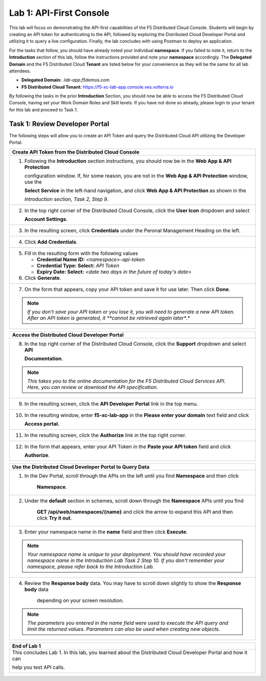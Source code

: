 Lab 1: API-First Console
========================

This lab will focus on demonstrating the API-first capabilities of the F5 Distributed Cloud
Console. Students will begin by creating an API token for authenticating to the API, followed 
by exploring the Distributed Cloud Developer Portal and utilizing it to query a live 
configuration. Finally, the lab concludes with using Postman to deploy an application.

For the tasks that follow, you should have already noted your individual **namespace**. If you
failed to note it, return to the **Introduction** section of this lab, follow the instructions
provided and note your **namespace** accordingly. The **Delegated Domain** and the F5
Distributed Cloud **Tenant** are listed below for your convenience as they will be the same for
all lab attendees.

* **Delegated Domain:** *.lab-app.f5demos.com*
* **F5 Distributed Cloud Tenant:** https://f5-xc-lab-app.console.ves.volterra.io

By following the tasks in the prior **Introduction** Section, you should now be able to access the
F5 Distributed Cloud Console, having set your Work Domain Roles and Skill levels. If you have
not done so already, please login to your tenant for this lab and proceed to Task 1.

Task 1: Review Developer Portal
~~~~~~~~~~~~~~~~~~~~~~~~~~~~~~~

The following steps will allow you to create an API Token and query the Distributed Cloud API
utilizing the Developer Portal.  

+---------------------------------------------------------------------------------------------------------------+
| **Create API Token from the Distributed Cloud Console**                                                       |
+===============================================================================================================+
| 1. Following the **Introduction** section instructions, you should now be in the **Web App & API Protection** |
|                                                                                                               |
|    configuration window. If, for some reason, you are not in the **Web App & API Protection** window, use the |
|                                                                                                               |
|    **Select Service** in the left-hand navigation, and click **Web App & API Protection** as shown in the     |
|                                                                                                               |
|    *Introduction section, Task 2, Step 9*.                                                                    |
+---------------------------------------------------------------------------------------------------------------+
| 2. In the top right corner of the Distributed Cloud Console, click the **User Icon** dropdown and select      |
|                                                                                                               |
|    **Account Settings**.                                                                                      |
|                                                                                                               |
| |lab1-Account_Settings|                                                                                       |
+---------------------------------------------------------------------------------------------------------------+
| 3. In the resulting screen, click **Credentials** under the Peronal Management Heading on the left.           |
|                                                                                                               |
| |lab1-Credentials|                                                                                            |
+---------------------------------------------------------------------------------------------------------------+
| 4. Click **Add Credentials**.                                                                                 |
|                                                                                                               |
| |lab1-Add_Credentials|                                                                                        |
+---------------------------------------------------------------------------------------------------------------+
| 5. Fill in the resulting form with the following values                                                       |
|                                                                                                               |
|    * **Credential Name ID:**  *<namespace>-api-token*                                                         |
|    * **Credential Type: Select:** *API Token*                                                                 |
|    * **Expiry Date: Select:** *<date two days in the future of today's date>*                                 |
|                                                                                                               |
| 6. Click **Generate**.                                                                                        |
|                                                                                                               |
| |lab1-Generate_API_Token|                                                                                     |
+---------------------------------------------------------------------------------------------------------------+
| 7. On the form that appears, copy your API token and save it for use later.  Then click **Done**.             |
|                                                                                                               |
| |lab1-API_Token|                                                                                              |
|                                                                                                               |
| .. note::                                                                                                     |
|    *If you don't save your API token or you lose it, you will need to generate a new API token. After an API* |
|    *token is generated, it **cannot be retrieved again later**.*                                              |
+---------------------------------------------------------------------------------------------------------------+


+---------------------------------------------------------------------------------------------------------------+
| **Access the Distributed Cloud Developer Portal**                                                             |
+===============================================================================================================+
| 8. In the top right corner of the Distributed Cloud Console, click the **Support** dropdown and select **API**|
|                                                                                                               |
|    **Documentation**.                                                                                         |
|                                                                                                               |
| |lab1-API_Documentation|                                                                                      |
|                                                                                                               |
| .. note::                                                                                                     |
|    *This takes you to the online documentation for the F5 Distributed Cloud Services API.  Here, you can*     |
|    *review or download the API specification.*                                                                |
+---------------------------------------------------------------------------------------------------------------+
| 9. In the resulting screen, click the **API Developer Portal** link in the top menu.                          |
|                                                                                                               |
| |lab1-API_Developer_Portal|                                                                                   |
+---------------------------------------------------------------------------------------------------------------+
| 10. In the resulting window, enter **f5-xc-lab-app** in the **Please enter your domain** text field and click |
|                                                                                                               |
|     **Access portal.**                                                                                        |
|                                                                                                               |
| |lab1-Portal_Domain|                                                                                          |
+---------------------------------------------------------------------------------------------------------------+
| 11. In the resulting screen, click the **Authorize** link in the top right corner.                            |
|                                                                                                               |
| |lab1-Portal_Authorize|                                                                                       |
+---------------------------------------------------------------------------------------------------------------+
| 12. In the form that appears, enter your API Token in the **Paste your API token** field and click            |
|                                                                                                               |
|     **Authorize**.                                                                                            |
|                                                                                                               |
| |lab1-Portal_Set_Token|                                                                                       |
+---------------------------------------------------------------------------------------------------------------+


+---------------------------------------------------------------------------------------------------------------+
| **Use the Distributed Cloud Developer Portal to Query Data**                                                  |
+===============================================================================================================+
| 1. In the Dev Portal, scroll through the APIs on the left until you find **Namespace** and then click         |
|                                                                                                               |
|     **Namespace**.                                                                                            |
|                                                                                                               |
| |lab1-Portal_Namespace|                                                                                       |
+---------------------------------------------------------------------------------------------------------------+
| 2. Under the **default** section in schemes, scroll down through the **Namespace** APIs until you find        |
|                                                                                                               |
|     **GET /api/web/namespaces/{name}** and click the arrow to expand this API and then click **Try it out**.  |
|                                                                                                               |
| |lab1-Portal_Namespaces_Name|                                                                                 |
+---------------------------------------------------------------------------------------------------------------+
| 3. Enter your namespace name in the **name** field and then click **Execute**.                                |
|                                                                                                               |
| .. note::                                                                                                     |
|    *Your namespace name is unique to your deployment. You should have recorded your namespace name in the*    |
|    *Introduction Lab Task 2 Step 10.  If you don't remember your namespace, please refer back to the*         |
|    *Introduction Lab.*                                                                                        |
|                                                                                                               |
| |lab1-Portal_Namespaces_Name_Execute|                                                                         |
+---------------------------------------------------------------------------------------------------------------+
| 4. Review the **Response body** data. You may have to scroll down slightly to show the **Response body** data |
|                                                                                                               |
|     depending on your screen resolution.                                                                      |
|                                                                                                               |
| |lab1-Portal_Namespaces_Name_JSON|                                                                            |
|                                                                                                               |
| .. note::                                                                                                     |
|    *The parameters you entered in the name field were used to execute the API query and limit the returned*   |
|    *values. Parameters can also be used when creating new objects.*                                           |
+---------------------------------------------------------------------------------------------------------------+

+---------------------------------------------------------------------------------------------------------------+
| **Use the Distributed Cloud Developer Portal to Create an Object**                                            |
+===============================================================================================================+
| 1. In the Dev Portal, scroll through the APIs on the left until you find **Application Firewall** and then    |
|                                                                                                               |
|    click **Application Firewall**.                                                                            |
|                                                                                                               |
| |lab1-Portal_Firewall|                                                                                        |
+---------------------------------------------------------------------------------------------------------------+
| 2. Under the **default** section in schemes, find the                                                         |
|                                                                                                               |
|     **POST \/api\/config\/namespaces\/{metadata.namespace}\/app_firewalls** and click the arrow to expand this|
|                                                                                                               |
|     API and then click **Try it out**.                                                                        |
|                                                                                                               |
| |lab1-Portal_Firewall_Post|                                                                                   |
+---------------------------------------------------------------------------------------------------------------+
| 3. Enter your namespace name in the **metadata.namespace** field and in the body object field paste the       |
|                                                                                                               |
|    following content.                                                                                         |
|                                                                                                               |
| .. code-block:: bash                                                                                          |
|                                                                                                               |
|    {                                                                                                          |
|        "metadata": {                                                                                          |
|           "name": "non-standard",                                                                             |
|           "namespace": "<namespace>"                                                                          |
|        },                                                                                                     |
|        "spec": {                                                                                              |
|           "blocking": null,                                                                                   |
|           "default_detection_settings": null,                                                                 |
|           "default_bot_setting": null,                                                                        |
|           "allow_all_response_codes": null,                                                                   |
|           "default_anonymization": null,                                                                      |
|           "use_default_blocking_page": null                                                                   |
|        }                                                                                                      |
|    }                                                                                                          |
|                                                                                                               |
| .. note::                                                                                                     |
|    *Be sure to change the \<namespace\> value in the above JSON block to match your namespace.*               |
|                                                                                                               |
| |lab1-Portal_Firewall_Post_Execute|                                                                           |
+---------------------------------------------------------------------------------------------------------------+
| 4. Review the **Response body** data. If everything worked correctly you should have received a 200 response  |
|                                                                                                               |                                                                                                              |
|    code along with a response body.                                                                           |
|                                                                                                               |
| |lab1-Portal_Firewall_Post_JSON|                                                                              |
+---------------------------------------------------------------------------------------------------------------+
| 5. Open the Distribute Cloud Console tab in your web browser to validate the App Firewall was created.  You   |  
|                                                                                                               |
|    still be in the **My Account** configuration window.  From here use the **Select Workspace** dropdown in   |
|                                                                                                               |
|    the in the left\-hand navigation, and click **Web App & API Protection**.                                  |
|                                                                                                               |
| |lab1-Portal_Console_WebApp|                                                                                  |
+---------------------------------------------------------------------------------------------------------------+
| 6. From the left navigation sidebar click **Manage** and click **App Firewall**.  You should see an App       |
|                                                                                                               |
|    Firewall named **non-standard**.                                                                           |
|                                                                                                               |
| |lab1-Portal_Console_WebApp_Firewall|                                                                         |
|                                                                                                               |
| .. note::                                                                                                     |
|    * The firewall you create in this section of the lab will be used in future labs.  If you don't see the*   |
|    * App Firewall named non-standard please verify and repeat the steps in this section.  If you are still*   |
|    * not seeing the non-standard App Firewall please ask a lab assistant for help.*                           |
+---------------------------------------------------------------------------------------------------------------+

+---------------------------------------------------------------------------------------------------------------+
| **End of Lab 1**                                                                                              |
+===============================================================================================================+
| This concludes Lab 1. In this lab, you learned about the Distributed Cloud Developer Portal and how it can    |
|                                                                                                               |
| help you test API calls.                                                                                      |
|                                                                                                               |
| |labend|                                                                                                      |
+---------------------------------------------------------------------------------------------------------------+

.. |lab1-Account_Settings| image:: _static/lab1-Account_Settings.png
   :width: 800px
.. |lab1-Credentials| image:: _static/lab1-Credentials.png
   :width: 800px
.. |lab1-Add_Credentials| image:: _static/lab1-Add_Credentials.png
   :width: 800px
.. |lab1-Generate_API_Token| image:: _static/lab1-Generate_API_Token.png
   :width: 800px
.. |lab1-API_Token| image:: _static/lab1-API_Token.png
   :width: 800px
.. |lab1-API_Documentation| image:: _static/lab1-API_Documentation.png
   :width: 800px
.. |lab1-API_Developer_Portal| image:: _static/lab1-API_Developer_Portal.png
   :width: 800px
.. |lab1-Portal_Domain| image:: _static/lab1-Portal_Domain.png
   :width: 800px
.. |lab1-Portal_Authorize| image:: _static/lab1-Portal_Authorize.png
   :width: 800px
.. |lab1-Portal_Set_Token| image:: _static/lab1-Portal_Set_Token.png
   :width: 800px
.. |lab1-Portal_Namespace| image:: _static/lab1-Portal_Namespace.png
   :width: 800px
.. |lab1-Portal_Namespaces_Name| image:: _static/lab1-Portal_Namespaces_Name.png
   :width: 800px
.. |lab1-Portal_Namespaces_Name_Execute| image:: _static/lab1-Portal_Namespaces_Name_Execute.png
   :width: 800px
.. |lab1-Portal_Namespaces_Name_JSON| image:: _static/lab1-Portal_Namespaces_Name_JSON.png
   :width: 800px
.. |lab1-Portal_Firewall| image:: _static/lab1-Portal_Firewall.png
   :width: 800px
.. |lab1-Portal_Firewall_Post| image:: _static/lab1-Portal_Firewall_Post.png
   :width: 800px
.. |lab1-Portal_Firewall_Post_Execute| image:: _static/lab1-Portal_Firewall_Post_Execute.png
   :width: 800px
.. |lab1-Portal_Firewall_Post_JSON| image:: _static/lab1-Portal_Firewall_Post_JSON.png
   :width: 800px
.. |lab1-Portal_Console_WebApp| image:: _static/lab1-Portal_Console_WebApp.png
   :width: 800px
.. |lab1-Portal_Console_WebApp_Firewall| image:: _static/lab1-Portal_Console_WebApp.png
   :width: 800px
.. |labend| image:: _static/labend.png
   :width: 800px


